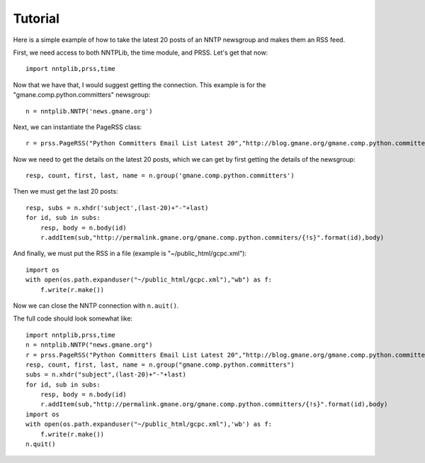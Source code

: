 Tutorial
========

Here is a simple example of how to take the latest 20 posts of an NNTP newsgroup and makes them an RSS feed.

First, we need access to both NNTPLib, the time module, and PRSS. Let's get that now: ::

    import nntplib,prss,time

Now that we have that, I would suggest getting the connection. This example is for the "gmane.comp.python.committers" newsgroup: ::

    n = nntplib.NNTP('news.gmane.org')

Next, we can instantiate the PageRSS class: ::

    r = prss.PageRSS("Python Committers Email List Latest 20","http://blog.gmane.org/gmane.comp.python.committers","The latest 20 posts from the CPython committers email list.",time.localtime())

Now we need to get the details on the latest 20 posts, which we can get by first getting the details of the newsgroup: ::

    resp, count, first, last, name = n.group('gmane.comp.python.committers')

Then we must get the last 20 posts: ::

    resp, subs = n.xhdr('subject',(last-20)+"-"+last)
    for id, sub in subs:
        resp, body = n.body(id)
        r.addItem(sub,"http://permalink.gmane.org/gmane.comp.python.commiters/{!s}".format(id),body)

And finally, we must put the RSS in a file (example is "~/public_html/gcpc.xml"): ::

    import os
    with open(os.path.expanduser("~/public_html/gcpc.xml"),"wb") as f:
        f.write(r.make())

Now we can close the NNTP connection with ``n.auit()``.

The full code should look somewhat like: ::

    import nntplib,prss,time
    n = nntplib.NNTP("news.gmane.org")
    r = prss.PageRSS("Python Committers Email List Latest 20","http://blog.gmane.org/gmane.comp.python.committers","The latest 20 posts from the CPython committers email list.",time.localtime())
    resp, count, first, last, name = n.group("gmane.comp.python.committers")
    subs = n.xhdr("subject",(last-20)+"-"+last)
    for id, sub in subs:
        resp, body = n.body(id)
        r.addItem(sub,"http://permalink.gmane.org/gmane.comp.python.committers/{!s}".format(id),body)
    import os
    with open(os.path.expanduser("~/public_html/gcpc.xml"),'wb') as f:
        f.write(r.make())
    n.quit()

